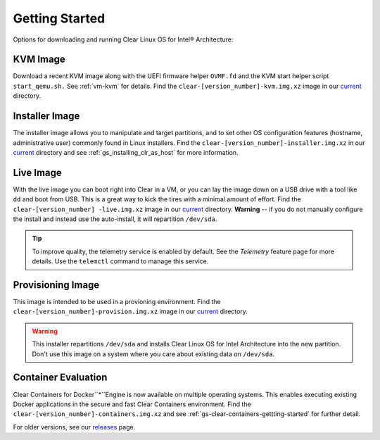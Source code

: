.. _gs_getting_started:

Getting Started
###############

Options for downloading and running Clear Linux OS for Intel® Architecture:

KVM Image
=========
Download a recent KVM image along with the UEFI firmware helper ``OVMF.fd`` and
the KVM start helper script ``start_qemu.sh.`` See :ref:`vm-kvm` for details. Find
the ``clear-[version_number]-kvm.img.xz`` image in our `current`_ directory.


Installer Image
===============
The installer image allows you to manipulate and target partitions, and to set other
OS configuration features (hostname, administrative user) commonly found in Linux
installers. Find the ``clear-[version_number]-installer.img.xz`` in our `current`_
directory and see :ref:`gs_installing_clr_as_host` for more information.


Live Image
==========
With the live image you can boot right into Clear in a VM, or you can lay the image
down on a USB drive with a tool like ``dd`` and boot from USB. This is a great way
to kick the tires with a minimal amount of effort. Find the ``clear-[version_number]
-live.img.xz`` image in our `current`_ directory. **Warning** -- if you do not manually
configure the install and instead use the auto-install, it  will repartition ``/dev/sda``.

.. tip::
   To improve quality, the telemetry service is enabled by default. See the `Telemetry`
   feature page for more details. Use the ``telemctl`` command to manage this service.


Provisioning Image
==================
This image is intended to be used in a provioning environment. Find the
``clear-[version_number]-provision.img.xz`` image in our `current`_ directory.

.. warning::
   This installer repartitions ``/dev/sda`` and installs Clear Linux OS for Intel
   Architecture into the new partition. Don't use this image on a system where you
   care about existing data on ``/dev/sda``.


Container Evaluation
====================
Clear Containers for Docker``*``Engine is now available on multiple operating
systems. This enables executing existing Docker applications in the secure and
fast Clear Containers environment. Find the ``clear-[version_number]-containers.img.xz``
and see :ref:`gs-clear-containers-gettting-started` for further detail.

For older versions, see our `releases <https://download.clearlinux.org/releases>`_ page.

.. _current: http://download.clearlinux.org/current
.. _telemetry: https://clearlinux.org/features/telemetry
